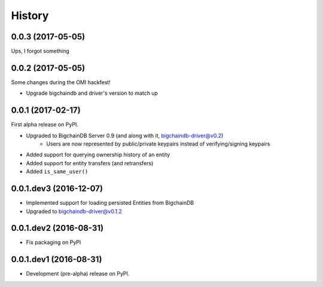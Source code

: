 =======
History
=======

0.0.3 (2017-05-05)
------------------

Ups, I forgot something


0.0.2 (2017-05-05)
------------------

Some changes during the OMI hackfest!

* Upgrade bigchaindb and driver's version to match up


0.0.1 (2017-02-17)
------------------

First alpha release on PyPI.

* Upgraded to BigchainDB Server 0.9 (and along with it, bigchaindb-driver@v0.2)
    * Users are now represented by public/private keypairs instead of
      verifying/signing keypairs
* Added support for querying ownership history of an entity
* Added support for entity transfers (and retransfers)
* Added ``is_same_user()``

0.0.1.dev3 (2016-12-07)
-----------------------

* Implemented support for loading persisted Entities from BigchainDB
* Upgraded to bigchaindb-driver@v0.1.2

0.0.1.dev2 (2016-08-31)
-----------------------

* Fix packaging on PyPI

0.0.1.dev1 (2016-08-31)
-----------------------

* Development (pre-alpha) release on PyPI.
